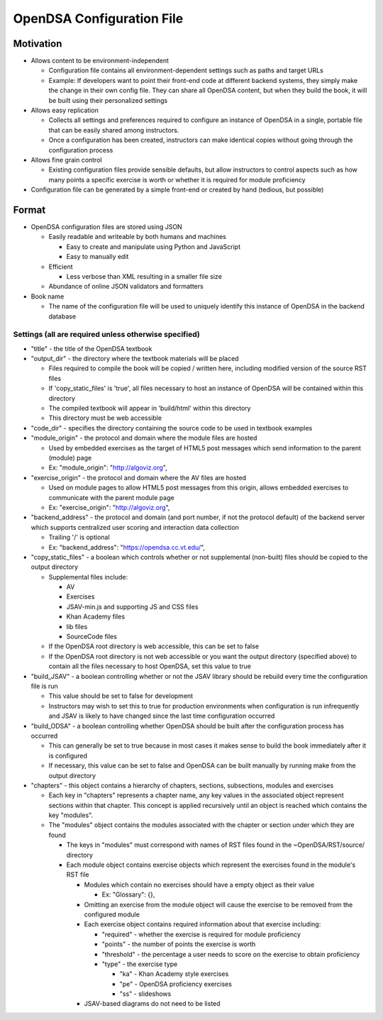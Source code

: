 ﻿.. _Configuration:

==========================
OpenDSA Configuration File
==========================

----------
Motivation
----------

* Allows content to be environment-independent

  * Configuration file contains all environment-dependent settings such as paths and target URLs
  * Example: If developers want to point their front-end code at different backend systems, they simply make the change in their own config file.  They can share all OpenDSA content, but when they build the book, it will be built using their personalized settings

* Allows easy replication

  * Collects all settings and preferences required to configure an instance of OpenDSA in a single, portable file that can be easily shared among instructors.  
  * Once a configuration has been created, instructors can make identical copies without going through the configuration process

* Allows fine grain control

  * Existing configuration files provide sensible defaults, but allow instructors to control aspects such as how many points a specific exercise is worth or whether it is required for module proficiency 

* Configuration file can be generated by a simple front-end or created by hand (tedious, but possible)


------
Format
------

* OpenDSA configuration files are stored using JSON

  * Easily readable and writeable by both humans and machines
  
    * Easy to create and manipulate using Python and JavaScript
    * Easy to manually edit
    
  * Efficient
  
    * Less verbose than XML resulting in a smaller file size
    
  * Abundance of online JSON validators and formatters

* Book name

  * The name of the configuration file will be used to uniquely identify this instance of OpenDSA in the backend database


Settings (all are required unless otherwise specified)
======================================================

* "title" - the title of the OpenDSA textbook

* "output_dir" - the directory where the textbook materials will be placed

  * Files required to compile the book will be copied / written here, including modified version of the source RST files
  * If 'copy_static_files' is 'true', all files necessary to host an instance of OpenDSA will be contained within this directory
  * The compiled textbook will appear in 'build/html' within this directory
  * This directory must be web accessible
  
* "code_dir" - specifies the directory containing the source code to be used in textbook examples

* "module_origin" - the protocol and domain where the module files are hosted

  * Used by embedded exercises as the target of HTML5 post messages which send information to the parent (module) page
  * Ex: "module_origin": "http://algoviz.org",
  
* "exercise_origin" - the protocol and domain where the AV files are hosted

  * Used on module pages to allow HTML5 post messages from this origin, allows embedded exercises to communicate with the parent module page
  * Ex: "exercise_origin": "http://algoviz.org",
  
* "backend_address" - the protocol and domain (and port number, if not the protocol default) of the backend server which supports centralized user scoring and interaction data collection

  * Trailing '/' is optional
  * Ex: "backend_address": "https://opendsa.cc.vt.edu/",

* "copy_static_files" - a boolean which controls whether or not supplemental (non-built) files should be copied to the output directory

  * Supplemental files include:
  
    * AV
    * Exercises
    * JSAV-min.js and supporting JS and CSS files
    * Khan Academy files
    * lib files
    * SourceCode files
  
  * If the OpenDSA root directory is web accessible, this can be set to false
  * If the OpenDSA root directory is not web accessible or you want the output directory (specified above) to contain all the files necessary to host OpenDSA, set this value to true

* "build_JSAV" - a boolean controlling whether or not the JSAV library should be rebuild every time the configuration file is run

  * This value should be set to false for development
  * Instructors may wish to set this to true for production environments when configuration is run infrequently and JSAV is likely to have changed since the last time configuration occurred

* "build_ODSA" - a boolean controlling whether OpenDSA should be built after the configuration process has occurred

  * This can generally be set to true because in most cases it makes sense to build the book immediately after it is configured
  * If necessary, this value can be set to false and OpenDSA can be built manually by running make from the output directory

* "chapters" - this object contains a hierarchy of chapters, sections, subsections, modules and exercises

  * Each key in "chapters" represents a chapter name, any key values in the associated object represent sections within that chapter.  This concept is applied recursively until an object is reached which contains the key "modules".  
  * The "modules" object contains the modules associated with the chapter or section under which they are found
  
    * The keys in "modules" must correspond with names of RST files found in the ~OpenDSA/RST/source/ directory
    * Each module object contains exercise objects which represent the exercises found in the module's RST file
    
      * Modules which contain no exercises should have a empty object as their value
      
        * Ex: "Glossary": {},
        
      * Omitting an exercise from the module object will cause the exercise to be removed from the configured module
      * Each exercise object contains required information about that exercise including:
      
        * "required" - whether the exercise is required for module proficiency
        * "points" - the number of points the exercise is worth
        * "threshold" - the percentage a user needs to score on the exercise to obtain proficiency
        * "type" - the exercise type
        
          * "ka" - Khan Academy style exercises
          * "pe" - OpenDSA proficiency exercises
          * "ss" - slideshows
          
      * JSAV-based diagrams do not need to be listed
